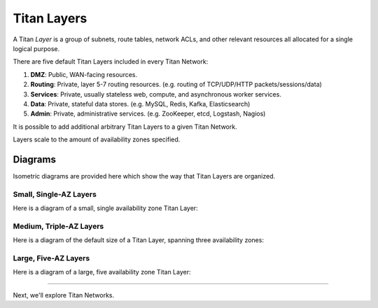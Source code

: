 Titan Layers
============

A Titan *Layer* is a group of subnets, route tables, network ACLs, and other relevant resources all allocated for
a single logical purpose.

There are five default Titan Layers included in every Titan Network:

#. **DMZ**: Public, WAN-facing resources.
#. **Routing**: Private, layer 5-7 routing resources. (e.g. routing of TCP/UDP/HTTP packets/sessions/data)
#. **Services**: Private, usually stateless web, compute, and asynchronous worker services.
#. **Data**: Private, stateful data stores. (e.g. MySQL, Redis, Kafka, Elasticsearch)
#. **Admin**: Private, administrative services. (e.g. ZooKeeper, etcd, Logstash, Nagios)

It is possible to add additional arbitrary Titan Layers to a given Titan Network.

Layers scale to the amount of availability zones specified.

Diagrams
--------

Isometric diagrams are provided here which show the way that Titan Layers are organized.

Small, Single-AZ Layers
^^^^^^^^^^^^^^^^^^^^^^^

Here is a diagram of a small, single availability zone Titan Layer:

.. image:: ../../../site/layer/titan-layer-small-no-grid.svg
   :width: 100%

Medium, Triple-AZ Layers
^^^^^^^^^^^^^^^^^^^^^^^^

Here is a diagram of the default size of a Titan Layer, spanning three availability zones:

.. image:: ../../../site/layer/titan-layer-medium-no-grid.svg
   :width: 100%

Large, Five-AZ Layers
^^^^^^^^^^^^^^^^^^^^^

Here is a diagram of a large, five availability zone Titan Layer:

.. image:: ../../../site/layer/titan-layer-large-no-grid.svg
   :width: 100%

------

Next, we'll explore Titan Networks.
